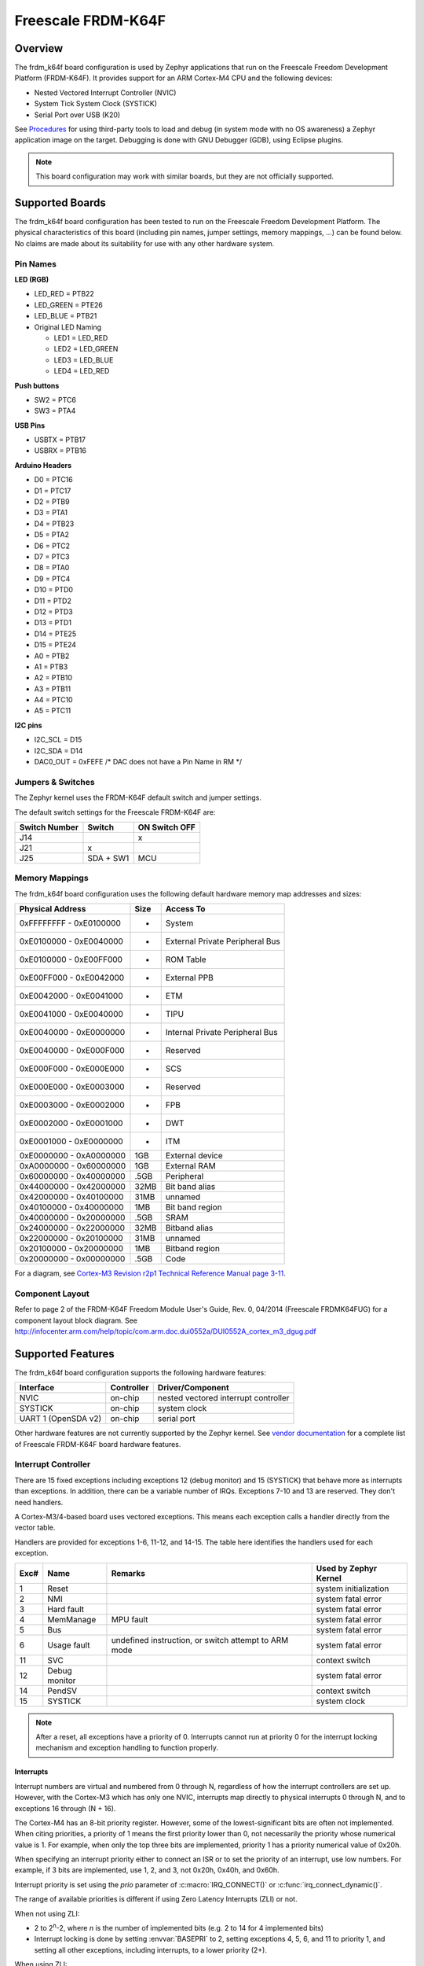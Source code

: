 .. _frdm_k64f:

Freescale FRDM-K64F
###################

Overview
********

The frdm_k64f board configuration is used by Zephyr applications
that run on the Freescale Freedom Development Platform (FRDM-K64F).
It provides support for an ARM Cortex-M4 CPU and the following devices:

* Nested Vectored Interrupt Controller (NVIC)

* System Tick System Clock (SYSTICK)

* Serial Port over USB (K20)

See `Procedures`_ for using third-party tools to load
and debug (in system mode with no OS awareness) a
Zephyr application image on the target. Debugging is
done with GNU Debugger (GDB), using Eclipse plugins.

.. note::
   This board configuration may work with similar boards,
   but they are not officially supported.

Supported Boards
****************

The frdm_k64f board configuration has been tested to run on the
Freescale Freedom Development Platform.  The physical characteristics of
this board (including pin names, jumper settings, memory mappings, ...)
can be found below.  No claims are made about its suitability for use with
any other hardware system.

Pin Names
=========

**LED (RGB)**

* LED_RED = PTB22
* LED_GREEN = PTE26
* LED_BLUE = PTB21
* Original LED Naming

  * LED1 = LED_RED
  * LED2 = LED_GREEN
  * LED3 = LED_BLUE
  * LED4 = LED_RED

**Push buttons**

* SW2 = PTC6
* SW3 = PTA4

**USB Pins**

* USBTX = PTB17
* USBRX = PTB16

**Arduino Headers**

* D0 = PTC16
* D1 = PTC17
* D2 = PTB9
* D3 = PTA1
* D4 = PTB23
* D5 = PTA2
* D6 = PTC2
* D7 = PTC3
* D8 = PTA0
* D9 = PTC4
* D10 = PTD0
* D11 = PTD2
* D12 = PTD3
* D13 = PTD1
* D14 = PTE25
* D15 = PTE24
* A0 = PTB2
* A1 = PTB3
* A2 = PTB10
* A3 = PTB11
* A4 = PTC10
* A5 = PTC11

**I2C pins**

* I2C_SCL = D15
* I2C_SDA = D14
* DAC0_OUT = 0xFEFE /\* DAC does not have a Pin Name in RM \*/

Jumpers & Switches
==================

The Zephyr kernel uses the FRDM-K64F default switch and jumper settings.

The default switch settings for the Freescale FRDM-K64F are:

+---------------+------------+---------------+
| Switch Number | Switch     | ON Switch OFF |
+===============+============+===============+
|  J14          |            |      x        |
+---------------+------------+---------------+
|  J21          |     x      |               |
+---------------+------------+---------------+
|  J25          | SDA + SW1  |      MCU      |
+---------------+------------+---------------+

Memory Mappings
===============

The frdm_k64f board configuration uses the
following default hardware memory map addresses and sizes:

+--------------------------+---------+------------------+
| Physical Address         | Size    | Access To        |
+==========================+=========+==================+
| 0xFFFFFFFF - 0xE0100000  |    -    | System           |
+--------------------------+---------+------------------+
| 0xE0100000 - 0xE0040000  |    -    | External Private |
|                          |         | Peripheral Bus   |
+--------------------------+---------+------------------+
| 0xE0100000 - 0xE00FF000  |    -    | ROM Table        |
+--------------------------+---------+------------------+
| 0xE00FF000 - 0xE0042000  |    -    | External PPB     |
+--------------------------+---------+------------------+
| 0xE0042000 - 0xE0041000  |    -    | ETM              |
+--------------------------+---------+------------------+
| 0xE0041000 - 0xE0040000  |    -    | TIPU             |
+--------------------------+---------+------------------+
| 0xE0040000 - 0xE0000000  |    -    | Internal Private |
|                          |         | Peripheral Bus   |
+--------------------------+---------+------------------+
| 0xE0040000 - 0xE000F000  |    -    | Reserved         |
+--------------------------+---------+------------------+
| 0xE000F000 - 0xE000E000  |    -    | SCS              |
+--------------------------+---------+------------------+
| 0xE000E000 - 0xE0003000  |    -    | Reserved         |
+--------------------------+---------+------------------+
| 0xE0003000 - 0xE0002000  |    -    | FPB              |
+--------------------------+---------+------------------+
| 0xE0002000 - 0xE0001000  |    -    | DWT              |
+--------------------------+---------+------------------+
| 0xE0001000 - 0xE0000000  |    -    | ITM              |
+--------------------------+---------+------------------+
| 0xE0000000 - 0xA0000000  |   1GB   | External device  |
+--------------------------+---------+------------------+
| 0xA0000000 - 0x60000000  |   1GB   | External RAM     |
+--------------------------+---------+------------------+
| 0x60000000 - 0x40000000  |  .5GB   | Peripheral       |
+--------------------------+---------+------------------+
| 0x44000000 - 0x42000000  |  32MB   | Bit band alias   |
+--------------------------+---------+------------------+
| 0x42000000 - 0x40100000  |  31MB   | unnamed          |
+--------------------------+---------+------------------+
| 0x40100000 - 0x40000000  |   1MB   | Bit band region  |
+--------------------------+---------+------------------+
| 0x40000000 - 0x20000000  |  .5GB   | SRAM             |
+--------------------------+---------+------------------+
| 0x24000000 - 0x22000000  |  32MB   | Bitband alias    |
+--------------------------+---------+------------------+
| 0x22000000 - 0x20100000  |  31MB   | unnamed          |
+--------------------------+---------+------------------+
| 0x20100000 - 0x20000000  |   1MB   | Bitband region   |
+--------------------------+---------+------------------+
| 0x20000000 - 0x00000000  |  .5GB   | Code             |
+--------------------------+---------+------------------+

For a diagram, see  `Cortex-M3 Revision r2p1 Technical Reference Manual page 3-11`_.

.. _Cortex-M3 Revision r2p1 Technical Reference Manual page 3-11: http://infocenter.arm.com/help/index.jsp?topic=/com.arm.doc.ddi0337h/index.

Component Layout
================

Refer to page 2 of the FRDM-K64F Freedom Module User's Guide,
Rev. 0, 04/2014 (Freescale FRDMK64FUG) for a component layout
block diagram. See
http://infocenter.arm.com/help/topic/com.arm.doc.dui0552a/DUI0552A_cortex_m3_dgug.pdf

Supported Features
******************

The frdm_k64f board configuration supports the following
hardware features:

+--------------+------------+----------------------+
| Interface    | Controller | Driver/Component     |
+==============+============+======================+
| NVIC         | on-chip    | nested vectored      |
|              |            | interrupt controller |
+--------------+------------+----------------------+
| SYSTICK      | on-chip    | system clock         |
+--------------+------------+----------------------+
| UART  1      | on-chip    | serial port          |
| (OpenSDA v2) |            |                      |
+--------------+------------+----------------------+


Other hardware features are not currently supported by the Zephyr kernel.
See `vendor documentation`_ for a complete list of
Freescale FRDM-K64F board hardware features.

.. _vendor documentation: http://infocenter.arm.com/help/topic/com.arm.doc.dui0552a/DUI0552A_cortex_m3_dgug.pdf


Interrupt Controller
====================

There are 15 fixed exceptions including exceptions 12 (debug
monitor) and 15 (SYSTICK) that behave more as interrupts
than exceptions. In addition, there can be a variable number
of IRQs. Exceptions 7-10 and 13 are reserved. They don't need
handlers.

A Cortex-M3/4-based board uses vectored exceptions. This
means each exception calls a handler directly from the
vector table.

Handlers are provided for exceptions 1-6, 11-12, and 14-15.
The table here identifies the handlers used for each exception.

+------+------------+----------------+--------------------------+
| Exc# | Name       | Remarks        | Used by Zephyr Kernel    |
+======+============+================+==========================+
| 1    | Reset      |                | system initialization    |
+------+------------+----------------+--------------------------+
| 2    | NMI        |                | system fatal error       |
+------+------------+----------------+--------------------------+
| 3    | Hard fault |                | system fatal error       |
+------+------------+----------------+--------------------------+
| 4    | MemManage  | MPU fault      | system fatal error       |
+------+------------+----------------+--------------------------+
| 5    | Bus        |                | system fatal error       |
+------+------------+----------------+--------------------------+
| 6    | Usage      | undefined      | system fatal error       |
|      | fault      | instruction,   |                          |
|      |            | or switch      |                          |
|      |            | attempt to ARM |                          |
|      |            | mode           |                          |
+------+------------+----------------+--------------------------+
| 11   | SVC        |                | context switch           |
+------+------------+----------------+--------------------------+
| 12   | Debug      |                | system fatal error       |
|      | monitor    |                |                          |
+------+------------+----------------+--------------------------+
| 14   | PendSV     |                | context switch           |
+------+------------+----------------+--------------------------+
| 15   | SYSTICK    |                | system clock             |
+------+------------+----------------+--------------------------+

.. note::
   After a reset, all exceptions have a priority of 0.
   Interrupts cannot run at priority 0 for the interrupt
   locking mechanism and exception handling to function properly.

Interrupts
----------

Interrupt numbers are virtual and numbered from 0 through N,
regardless of how the interrupt controllers are set up.
However, with the Cortex-M3 which has only one NVIC, interrupts map
directly to physical interrupts 0 through N, and to exceptions
16 through (N + 16).

The Cortex-M4 has an 8-bit priority register. However, some of the
lowest-significant bits are often not implemented. When citing
priorities, a priority of 1 means the first priority lower than 0,
not necessarily the priority whose numerical value is 1.
For example, when only the top three bits are implemented,
priority 1 has a priority numerical value of 0x20h.

When specifying an interrupt priority either to connect
an ISR or to set the priority of an interrupt, use low numbers.
For example, if 3 bits are implemented, use 1, 2, and 3,
not 0x20h, 0x40h, and 0x60h.

Interrupt priority is set using the *prio* parameter of
:c:macro:`IRQ_CONNECT()` or :c:func:`irq_connect_dynamic()`.

The range of available priorities is different if using Zero Latency Interrupts
(ZLI) or not.

When not using ZLI:

* 2 to 2\ :sup:`n`\ -2, where *n* is the number of implemented bits
  (e.g. 2 to 14 for 4 implemented bits)

* Interrupt locking is done by setting :envvar:`BASEPRI` to 2, setting
  exceptions 4, 5, 6, and 11 to priority 1, and setting all other exceptions,
  including interrupts, to a lower priority (2+).

When using ZLI:

* 3 to 2\ :sup:`n`\ -2, where *n* is the number of implemented bits
  (e.g. 3 to 6 for 3 implemented bits)

* Interrupt locking is done by setting :envvar:`BASEPRI` to 3, setting
  exceptions 4, 5, 6, and 11 to priority 1, setting ZLI interupts to priority 2
  and setting all other exceptions, including interrupts, to a lower priority
  (3+).

.. note::
   The hard fault exception is always kept at priority 0 so that it is
   allowed to occur while handling another exception.

.. note::
   The PendSV exception is always installed at the lowest priority
   available, and that priority level is thus not avaialble to other
   exceptions and interrupts.

Interrupt Tables
----------------

There are a number of ways of setting up the interrupt
table depending on the range of flexibility and performance
needed. The two following kconfig options drive the interrupt
table options:

:option:`SW_ISR_TABLE` and :option:`SW_ISR_TABLE_DYNAMIC`

Depending on whether static tables are provided by the platform
configuration or by the application, two other kconfig options
are available:

:option:`SW_ISR_TABLE_STATIC_CUSTOM` and
:option:`IRQ_VECTOR_TABLE_CUSTOM`

The following interrupt table scenarios exist:

:option:`SW_ISR_TABLE=y`, :option:`SW_ISR_TABLE_DYNAMIC=y`
   For maximum ease of use, maximum flexibility, a larger
   footprint, and weaker performance.

   This is the default setup. The vector table is static
   and uses the same handler for all entries. The handler
   finds out at runtime what interrupt is running and
   invokes the correct ISR. An argument is passed to the
   ISR when the ISR is connected.

   The table, in the data section and therefore in SRAM,
   has one entry per interrupt request (IRQ) in the vector
   table. An entry in that table consists of two words, one
   for the ISR and one for the argument. The table size,
   calculated by multiplying the number of interrupts by 8
   bytes, can add significant overhead.

   In this scenario, some demuxing must take place which
   causes a delay before the ISR runs. On the plus side,
   the vector table can be automatically generated by the Zephyr kernel.
   Also, an argument can be passed to the ISR, allowing
   multiple devices of the same type to share the same ISR.
   Sharing an ISR can potentially save as much, or even more,
   memory than a software table implementation might save.

   Another plus is that the vector table is able to take
   care of the exception handling epilogue because the
   handler is installed directly in the vector table.

:option:`SW_ISR_TABLE=y`, :option:`SW_ISR_TABLE_DYNAMIC=n`
   For advanced use, medium flexibility, a medium footprint,
   and medium performance.

   In this setup, the software table exists, but it is static
   and pre-populated. ISRs can have arguments with an automatic
   exception handling epilogue. Table pre-population provides
   better boot performance because there is no call to
   :c:func:`irq_connect` during boot up; however,
   the user must provide a file to override the platform's
   default ISR table defined in :file:`sw_isr_table.S`.
   This file must contain the :makevar:`_sw_isr_table[]`
   variable initialized with each interrupt's ISR. The variable
   is an array of type struct _IsrTableEntry. When a user
   provides their own :file:`sw_isr_table.c`, the type can be found
   by including :file:`sw_isr_table.h`.

:option:`SW_ISR_TABLE=n`
   For advanced use, no flexibility, the best footprint, and
   the best performance.

   In this setup, there is no software table. ISRs are installed
   directly in the vector table using the **_irq_vector_table** symbol
   in the .irq_vector_table section. The symbol resolves to an
   array of words containing the addresses of ISRs. The linker
   script puts that section directly
   after the section containing the first 16 exception vectors
   (.exc_vector_table) to form the full vector table in ROM.
   An example of this can be found in the platform's
   :file:`irq_vector_table.c`.  Because ISRs
   hook directly into the vector table, this setup gives the best
   possible performance regarding latency when handling interrupts.

   When the ISR is hooked directly to the vector, the ISR
   must manually invoke the :c:func:`_IntExit()` function
   as its very last action.

.. note::
   This configuration prevents the use of tickless idle.

:option:`SW_ISR_TABLE=y`, :option:`SW_ISR_TABLE_STATIC_CUSTOM=y`
   For overriding the static ISR tables defined by the platform:

   In this setup, the platform provides the **_irq_vector_table**
   symbol and data in :file:`sw_isr_table.s`.

:option:`SW_ISR_TABLE=n`, :option:`IRQ_VECTOR_TABLE_CUSTOM=y`
   In this setup, the platform provides the **_irq_vector_table** symbol
   and data in `irq_vector_table.c`.

Configuration Options
=====================

:option:`LDREX_STREX_AVAILABLE`
      Set to 'n' when the ldrex/strex instructions are not available.

:option:`DATA_ENDIANNESS_LITTLE`
      Set to 'n' when the data sections are big endian.

:option:`STACK_ALIGN_DOUBLE_WORD`
      Set to 'n' only when there is a good reason to do it.

:option:`NUM_IRQ_PRIO_BITS`
      The board configuration sets this to the correct value for the board
      ("4" for FRDM board, IIRC).

:option:`RUNTIME_NMI`
      The kernel provides a simple NMI handler that simply
      hangs in a tight loop if triggered. This fills the
      requirement that there must be an NMI handler installed
      when the CPU boots.If a custom handler is needed,
      enable this option and attach it via _NmiHandlerSet().

:option:`NUM_IRQS`
      The board configuration sets this value to the correct number of
      interrupts available on the board. The default is '34'.

:option:`SW_ISR_TABLE`
      Set to 'n' when the board configuration does not provide one.

:option:`SW_ISR_TABLE_DYNAMIC`
      Set to 'n' to override the default.

System Clock
============
FRDM-K64F uses an external oscillator/resonator.
It can have a frequency range of 32.768 KHz to 50 MHz.

Serial Port
===========

The FRDM_K64F board has a single out-of-the-box available
serial communication channel that uses the CPU's UART0.
It is connected via a "USB Virtual Serial Port"
over the OpenSDA USB connection.

See the `Procedures`_ in the next section for instruction
on how to direct output from the board to a console.

Procedures
**********

Use the following procedures:

* `Loading a Project Image with FRDM K64F firmware`_

* `Installing Hardware Debug Support on the Host and Target`_

* `Installing the IDE and Eclipse Plug-ins`_

* `Configuring the J-Link Debugger`_

* `Programming Flash with J-link`_

Loading a Project Image with FRDM K64F Firmware
===============================================

Load a project image with FRDM K64F firmware from the mbed project
if you only need to load and run an image without debug tools.
FRDM K64F firmware is available for the board (and may already be
pre-installed).


Prerequisite
------------

Although FRDM K64F firmware may be pre-installed on the
FRDM_K64F, you must replace it with the latest version.

Steps
-----

1. Go to the `FRDM K64F firmware instructions
   <http://developer.mbed.org/handbook/Firmware-FRDM-K64F>`_.

2. Download the lastest version of the FRDM K64F firmware from the mbed project.

3. Update the FRDM K64F firmware using the following `online
   instructions <http://developer.mbed.org/handbook/Firmware-FRDM-K64F>`_:

    a) *Enter Bootloader mode*.
    b) *Update Using Windows and Linux*.
    c) *Power Down, Power Up*.

3. Follow the online instructions to `Connect the microcontroller to a PC
   <https://developer.mbed.org/platforms/frdm-k64f/#pc-configuration>`_.

    a) *Connect your microcontroller to a PC*.
    b) *Click the MBED.HTM link to log in*.

4. Follow the online instructions to `Configure a terminal application
   <http://mbed.org/handbook/Terminals>`_.

    a) *Install a Terminal Application*.
    b) *Setup the Connection Use COMx at 8-N-1 with 115200 baud*.

   The Status light on the FRDM K64F Microcontroller flickers
   when you type in the terminal application.

5. Configure the host to run a progam binary using the online instructions
   `Downloading a Program
   <http://mbed.org/platforms/frdm-k64f/#pc-configuration>`_.

    a) *Save a program binary (.bin) to the FRDM Platform*.
    b) *Press the Reset button*.
    c) *Download a program binary*.

6. Disconnect and re-connect the terminal serial port
   connection after copying each :file:`.bin` file.

Installing Hardware Debug Support on the Host and Target
========================================================

.. Caution::
   Debug firmware and FRDM K64F firmware cannot be used together.
   Debug firmware overwrites FRDM K64F firmware when installed.


Install hardware debug support on the host and target to use debug tools.

Prerequisites
-------------

* You understand that Segger does not warranty or support OpenSDA V2 firmware.

* You comply with all OpenSDA V2 firmware conditions of use, but particularly:

    - Use with Freescale target devices only. Use with other devices
          is prohibited and illegal.

    - Use with evaluation boards only; not with custom hardware.

    - Use for development and/or evaluation purposes only.

* You have licensed J-Link firmware.

* You have USB drivers for J-Links with VCOM support.


Steps
-----

1.  Go to the `J-Link
    <https://www.segger.com/jlink-software.html>`_ site.

2.  Locate the section, **J-Link software &
    documentation pack for Linux ARM systems** and
    click the **Download** button for **Software and
    documentation pack for Linux ARM systems V5.00b**.

3.  Go to `Segger OpenSDA <https://www.segger.com/opensda.html>`_.

4.  Download :file:`JLink_OpenSDA_V2_2015-04-23.zip`.

5.  Install the :program:`USB Driver for J-Link with Virtual COM
    Port` on the PC.

6.  Extract the OpenSDA image from the download.

7.  Press and hold the board **Reset** button while
    connecting the board to the PC with a USB cable.

    The OpenSDA platform starts in MSD mode.

8.  From the PC, drag & drop the :file:`.sda/.bin` file to
    the board to load the firmware.

9.  Disconnect and reconnect the board.

    The OpenSDA platform is now available on the PC as a
    J-Link appearance.

10. Run the :program:`J-Link Commander` (JLinkExe on Linux)
    program on the PC to test if the J-Link connects
    to the target.

Installing the IDE and Eclipse Plug-ins
=======================================

Install the GNU ARM Eclipse plug-in to debug with J-Link
in an Eclipse environment.


Prerequisites
-------------

* You already have the GDB Server and J-Link
  Commander utility you downloaded with the
  `Software and documentation pack for Linux ARM systems V5
  <https://www.segger.com/jlink-software.html>`_.

* Review the `GNU Tools for ARM Embedded Processors
  <https://launchpad.net/gcc-arm-embedded>`_ documentation.


Steps
-----

1.  Download and install a Linux version of `Eclipse IDE for
    C/C++ Developers
    <https://www.eclipse.org/downloads/packages/eclipse-ide-cc-developers/lunasr2>`_
    if you do not have Eclipse installed already.

2.  Download and install the
    `GNU ARM Eclipse Plug-ins <http://sourceforge.net/projects/gnuarmeclipse/>`_,
    and follow the `online instructions
    <http://gnuarmeclipse.livius.net/blog/>`_.

3.  Follow the online instructions to install the
    `GDB Server <https://www.segger.com/jlink-gdb-server.html>`_.

4.  Download and install the
    `GCC, the GNU Compiler Collection <https://gcc.gnu.org/>`_.
    [This step does not apply to Wind River customers.]

5.  Download and install `GDB: The GNU Project Debugger
    <http://www.gnu.org/software/gdb/download/>`_.
    [This step does not apply to Wind River customers.]

6.  Download and install the `J-Link hardware debugging
    Eclipse plug-in <http://gnuarmeclipse.livius.net/blog/jlink-debugging/>`_.



Configuring the J-Link Debugger
===============================

Configure the J-Link Debugger to work with all the software installed.


Prerequisites
-------------

* The `J-Link hardware debugging Eclipse plug-in
  <http://gnuarmeclipse.livius.net/blog/jlink-debugging/>`_ page is open.


Steps
-----

1.  Follow the online configuration instructions that
    should be open already from the previous procedure,
    then optimize the configuration using the remaining
    steps in this procedure.

2.  Create an empty C project.

3.  Create a reference to the project.

    a) In the **Eclipse** menu, select **Run ->
       Debug Configurations -> C/C++Application -> Main**.

    b) Click the Project: **Browse** button and select the
       project you created a reference to.

    c) Click the C/C++Application: **Browse** button and select
       an existing ELF or binary file.

    d) Deselect **Enable auto build** and click **Apply**.

4.  Select the **Common** tab.

5.  In the **Save as:** field, type `Local file` and
    click **Apply**.

6.  Select the **Debugger** tab.

7.  In the **Executable:** field, type the path to the GDB installation.

8.  In the **Device name:** field, type `MK64FN1M0xxx12`
    and click **Apply**.

9.  Select the **Startup** tab.

10. Deselect **SWO Enable**.

11. Deselect **Enable semihosting**.

12. Select :guilabel:`Load symbols`.

13. Click **Use File** and type the name of a Zephyr
    .elf file.

14. Click **Apply**.

Programming Flash with J-link
=============================

Program Flash with J-Link to run the an image directly
from the shell.


Prerequisites
-------------

* Have the Zephyr application image file saved as a binary file.
  (The build should have created this binary file automatically.)


Steps
-----

1.  In a console, change directory to the J-Link installation directory.

2.  At the *J-Link>* prompt, enter::

       exec device = MK64FN1M0xxx12

3.  Enter::

       loadbin [filename], [addr]

    Example: ``loadbin zephyr.bin, 0x0``

4.  Enter::

       verifybin [filename],[addr]

    Example: ``verifybin zephyr.bin, 0x0``

5.  To reset the target, enter::

       r

6.  To start the image running directly from the shell, enter::

       g

7.  To stop the image from running, enter::

       h

Known Problems and Limitations
******************************

There is no support for the following:

* Memory protection through optional MPU.
  However, using a XIP kernel effectively provides
  TEXT/RODATA write protection in ROM.

* SRAM at addresses 0x1FFF0000-0x1FFFFFFF

* Writing to the hardware's flash memory

Bibliography
************

1. The Definitive Guide to the ARM Cortex-M3,
   Second Edition by Joseph Yiu (ISBN?978-0-12-382090-7)
2. ARMv7-M Architecture Technical Reference Manual
   (ARM DDI 0403D ID021310)
3. Procedure Call Standard for the ARM Architecture
   (ARM IHI 0042E, current through ABI release 2.09,
   2012/11/30)
4. Cortex-M3 Revision r2p1 Technical Reference Manual
   (ARM DDI 0337I ID072410)
5. Cortex-M4 Revision r0p1 Technical Reference Manual
   (ARM DDI 0439D ID061113)
6. Cortex-M3 Devices Generic User Guide
   (ARM DUI 0052A ID121610)
7. K64 Sub-Family Reference Manual, Rev. 2, January 2014
   (Freescale K64P144M120SF5RM)
8. FRDM-K64F Freedom Module User's Guide, Rev. 0, 04/2014
   (Freescale FRDMK64FUG)
